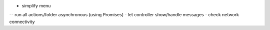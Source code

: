 - simplify menu
-- run all actions/folder asynchronous (using Promises)
- let controller show/handle messages
- check network connectivity
